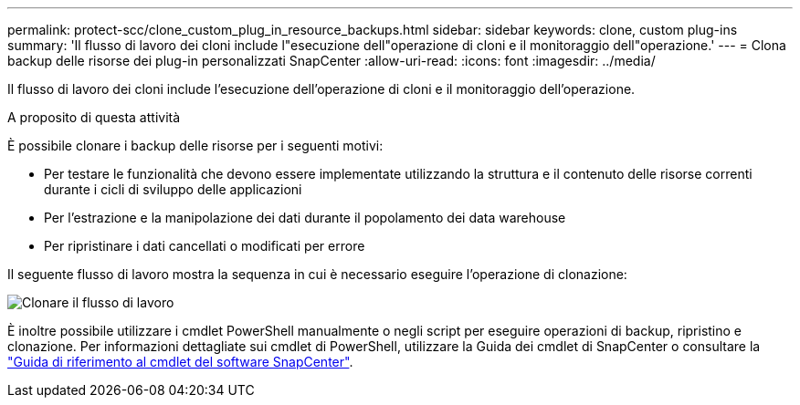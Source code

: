 ---
permalink: protect-scc/clone_custom_plug_in_resource_backups.html 
sidebar: sidebar 
keywords: clone, custom plug-ins 
summary: 'Il flusso di lavoro dei cloni include l"esecuzione dell"operazione di cloni e il monitoraggio dell"operazione.' 
---
= Clona backup delle risorse dei plug-in personalizzati SnapCenter
:allow-uri-read: 
:icons: font
:imagesdir: ../media/


[role="lead"]
Il flusso di lavoro dei cloni include l'esecuzione dell'operazione di cloni e il monitoraggio dell'operazione.

.A proposito di questa attività
È possibile clonare i backup delle risorse per i seguenti motivi:

* Per testare le funzionalità che devono essere implementate utilizzando la struttura e il contenuto delle risorse correnti durante i cicli di sviluppo delle applicazioni
* Per l'estrazione e la manipolazione dei dati durante il popolamento dei data warehouse
* Per ripristinare i dati cancellati o modificati per errore


Il seguente flusso di lavoro mostra la sequenza in cui è necessario eseguire l'operazione di clonazione:

image::../media/sco_scc_wfs_clone_workflow.gif[Clonare il flusso di lavoro]

È inoltre possibile utilizzare i cmdlet PowerShell manualmente o negli script per eseguire operazioni di backup, ripristino e clonazione. Per informazioni dettagliate sui cmdlet di PowerShell, utilizzare la Guida dei cmdlet di SnapCenter o consultare la https://docs.netapp.com/us-en/snapcenter-cmdlets/index.html["Guida di riferimento al cmdlet del software SnapCenter"^].

